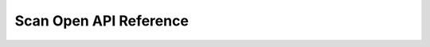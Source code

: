 ..
   Copyright (c) 2024 Digital Asset (Switzerland) GmbH and/or its affiliates. All rights reserved.
..
   SPDX-License-Identifier: Apache-2.0

.. _scan_openapi:

Scan Open API Reference
=======================

.. openapi:: ../../../../apps/scan/src/main/openapi/scan.yaml
   :format: markdown
   :examples:
   :group:
